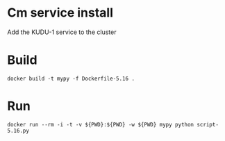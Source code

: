* Cm service install
Add the KUDU-1 service to the cluster
* Build
#+BEGIN_SRC 
docker build -t mypy -f Dockerfile-5.16 .
#+END_SRC
* Run
#+BEGIN_SRC 
docker run --rm -i -t -v ${PWD}:${PWD} -w ${PWD} mypy python script-5.16.py
#+END_SRC
